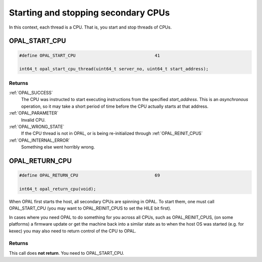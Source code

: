 ====================================
Starting and stopping secondary CPUs
====================================

In this context, each thread is a CPU. That is, you start and stop threads of
CPUs.

.. _OPAL_START_CPU:

OPAL_START_CPU
==============

.. code-block:: c

   #define OPAL_START_CPU				41

   int64_t opal_start_cpu_thread(uint64_t server_no, uint64_t start_address);

Returns
-------

:ref:`OPAL_SUCCESS`
     The CPU was instructed to start executing instructions from the specified
     `start_address`.
     This is an *asynchronous* operation, so it may take a short period of
     time before the CPU actually starts at that address.
:ref:`OPAL_PARAMETER`
     Invalid CPU.
:ref:`OPAL_WRONG_STATE`
     If the CPU thread is not in OPAL, or is being re-initialized through :ref:`OPAL_REINIT_CPUS`
:ref:`OPAL_INTERNAL_ERROR`
     Something else went horribly wrong.

.. _OPAL_RETURN_CPU:

OPAL_RETURN_CPU
===============

.. code-block:: c

   #define OPAL_RETURN_CPU				69

   int64_t opal_return_cpu(void);

When OPAL first starts the host, all secondary CPUs are spinning in OPAL.
To start them, one must call OPAL_START_CPU (you may want to OPAL_REINIT_CPUS
to set the HILE bit first).

In cases where you need OPAL to do something for you across all CPUs, such
as OPAL_REINIT_CPUS, (on some platforms) a firmware update or get the machine
back into a similar state as to when the host OS was started (e.g. for kexec)
you may also need to return control of the CPU to OPAL.


Returns
-------
This call does **not return**. You need to OPAL_START_CPU.
